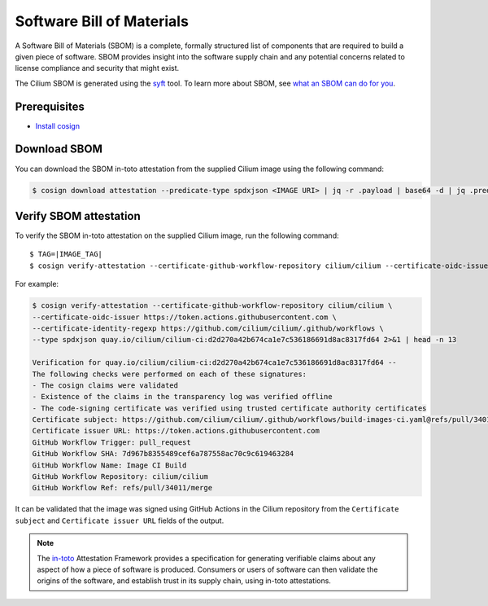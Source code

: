 .. only:: not (epub or latex or html)

    WARNING: You are looking at unreleased Cilium documentation.
    Please use the official rendered version released here:
    https://docs.cilium.io

.. _sbom:

**************************
Software Bill of Materials
**************************

A Software Bill of Materials (SBOM) is a complete, formally structured list of
components that are required to build a given piece of software. SBOM provides
insight into the software supply chain and any potential concerns related to
license compliance and security that might exist.

The Cilium SBOM is generated using the `syft`_ tool. To learn more about SBOM, see
`what an SBOM can do for you`_.

.. _`syft`: https://github.com/anchore/syft
.. _`what an SBOM can do for you`: https://www.chainguard.dev/unchained/what-an-sbom-can-do-for-you

Prerequisites
=============

- `Install cosign`_

.. _`Install cosign`: https://docs.sigstore.dev/cosign/system_config/installation/

Download SBOM
=============

You can download the SBOM in-toto attestation from the supplied Cilium image using the following command:

.. code-block:: shell-session

    $ cosign download attestation --predicate-type spdxjson <IMAGE URI> | jq -r .payload | base64 -d | jq .predicate > ciliumSBOM.spdx.json

Verify SBOM attestation
=======================

To verify the SBOM in-toto attestation on the supplied Cilium image, run the following command:

.. parsed-literal::
    
    $ TAG=|IMAGE_TAG|
    $ cosign verify-attestation --certificate-github-workflow-repository cilium/cilium \
    --certificate-oidc-issuer https://token.actions.githubusercontent.com \
    --certificate-identity-regexp https://github.com/cilium/cilium/.github/workflows \
    --type spdxjson <IMAGE URI> 2>&1 | head -n 13

For example:

.. code-block:: shell-session

    $ cosign verify-attestation --certificate-github-workflow-repository cilium/cilium \
    --certificate-oidc-issuer https://token.actions.githubusercontent.com \
    --certificate-identity-regexp https://github.com/cilium/cilium/.github/workflows \
    --type spdxjson quay.io/cilium/cilium-ci:d2d270a42b674ca1e7c536186691d8ac8317fd64 2>&1 | head -n 13

    Verification for quay.io/cilium/cilium-ci:d2d270a42b674ca1e7c536186691d8ac8317fd64 --
    The following checks were performed on each of these signatures:
    - The cosign claims were validated
    - Existence of the claims in the transparency log was verified offline
    - The code-signing certificate was verified using trusted certificate authority certificates
    Certificate subject: https://github.com/cilium/cilium/.github/workflows/build-images-ci.yaml@refs/pull/34011/merge
    Certificate issuer URL: https://token.actions.githubusercontent.com
    GitHub Workflow Trigger: pull_request
    GitHub Workflow SHA: 7d967b8355489cef6a787558ac70c9c619463284
    GitHub Workflow Name: Image CI Build
    GitHub Workflow Repository: cilium/cilium
    GitHub Workflow Ref: refs/pull/34011/merge
    
It can be validated that the image was signed using GitHub Actions in the Cilium repository from the ``Certificate subject`` and ``Certificate issuer URL`` fields of the output.

.. note::
    The `in-toto`_ Attestation Framework provides a specification for generating
    verifiable claims about any aspect of how a piece of software is produced.
    Consumers or users of software can then validate the origins of the software,
    and establish trust in its supply chain, using in-toto attestations.

.. _`in-toto`: https://in-toto.io/

